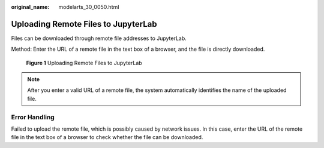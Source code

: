 :original_name: modelarts_30_0050.html

.. _modelarts_30_0050:

Uploading Remote Files to JupyterLab
====================================

Files can be downloaded through remote file addresses to JupyterLab.

Method: Enter the URL of a remote file in the text box of a browser, and the file is directly downloaded.


.. figure:: /_static/images/en-us_image_0000001856413817.png
   :alt: **Figure 1** Uploading Remote Files to JupyterLab

   **Figure 1** Uploading Remote Files to JupyterLab

.. note::

   After you enter a valid URL of a remote file, the system automatically identifies the name of the uploaded file.

Error Handling
--------------

Failed to upload the remote file, which is possibly caused by network issues. In this case, enter the URL of the remote file in the text box of a browser to check whether the file can be downloaded.
